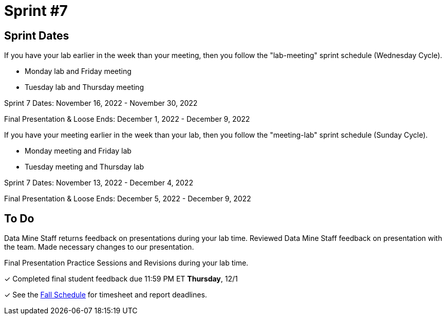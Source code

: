 = Sprint #7

== Sprint Dates
If you have your lab earlier in the week than your meeting, then you follow the "lab-meeting" sprint schedule (Wednesday Cycle).

* Monday lab and Friday meeting
* Tuesday lab and Thursday meeting

Sprint 7 Dates: November 16, 2022 - November 30, 2022

Final Presentation & Loose Ends: December 1, 2022 - December 9, 2022

If you have your meeting earlier in the week than your lab, then you follow the "meeting-lab" sprint schedule (Sunday Cycle).

* Monday meeting and Friday lab
* Tuesday meeting and Thursday lab

Sprint 7 Dates: November 13, 2022 - December 4, 2022

Final Presentation & Loose Ends: December 5, 2022 - December 9, 2022

== To Do 

Data Mine Staff returns feedback on presentations during your lab time. Reviewed Data Mine Staff feedback on presentation with the team. Made necessary changes to our presentation.

Final Presentation Practice Sessions and Revisions during your lab time.

&#10003; Completed final student feedback due 11:59 PM ET *Thursday*, 12/1

&#10003; See the xref:fall2022/schedule.adoc[Fall Schedule] for timesheet and report deadlines.